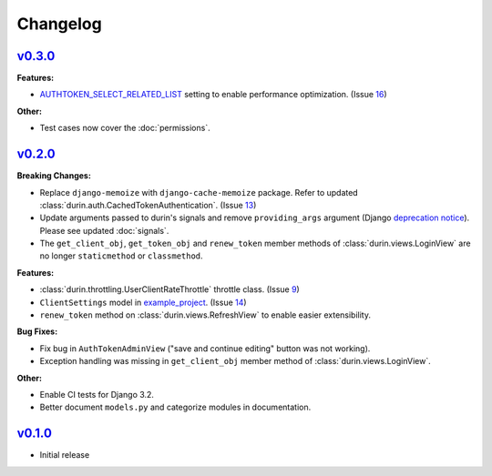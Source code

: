Changelog
============

`v0.3.0 <https://github.com/eshaan7/django-rest-durin/releases/tag/v0.3.0>`__
--------------------------------------------------------------------------------

**Features:**

- `AUTHTOKEN_SELECT_RELATED_LIST <settings.html#AUTHTOKEN_SELECT_RELATED_LIST>`_ setting to enable performance optimization. (Issue 16_)

**Other:**

- Test cases now cover the :doc:`permissions`.

.. _16: https://github.com/Eshaan7/django-rest-durin/issues/16


`v0.2.0 <https://github.com/eshaan7/django-rest-durin/releases/tag/v0.2.0>`__
--------------------------------------------------------------------------------

**Breaking Changes:**

- Replace ``django-memoize`` with ``django-cache-memoize`` package. Refer to updated :class:`durin.auth.CachedTokenAuthentication`. (Issue 13_)
- Update arguments passed to durin's signals and remove ``providing_args`` argument (Django `deprecation notice <https://docs.djangoproject.com/en/dev/internals/deprecation/#deprecation-removed-in-4-0>`_). Please see updated :doc:`signals`.
- The ``get_client_obj``, ``get_token_obj`` and ``renew_token`` member methods of :class:`durin.views.LoginView` are no longer ``staticmethod`` or ``classmethod``.

**Features:**

- :class:`durin.throttling.UserClientRateThrottle` throttle class. (Issue 9_)
- ``ClientSettings`` model in `example_project`_. (Issue 14_)
- ``renew_token`` method on :class:`durin.views.RefreshView` to enable easier extensibility.

**Bug Fixes:**

- Fix bug in ``AuthTokenAdminView`` ("save and continue editing" button was not working).
- Exception handling was missing in ``get_client_obj`` member method of :class:`durin.views.LoginView`.

**Other:**

- Enable CI tests for Django 3.2.
- Better document ``models.py`` and categorize modules in documentation.

.. _9: https://github.com/Eshaan7/django-rest-durin/issues/9
.. _13: https://github.com/Eshaan7/django-rest-durin/issues/13
.. _14: https://github.com/Eshaan7/django-rest-durin/issues/14
.. _example_project: https://github.com/Eshaan7/django-rest-durin/blob/main/example_project/models.py


`v0.1.0 <https://github.com/eshaan7/django-rest-durin/releases/tag/v0.1.0>`__
--------------------------------------------------------------------------------

- Initial release

